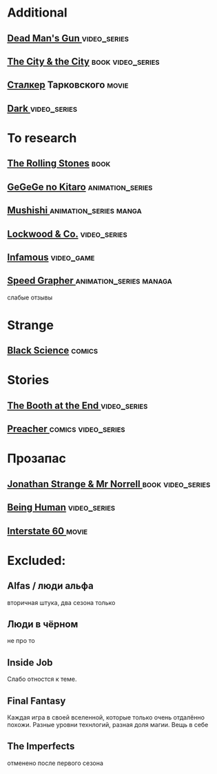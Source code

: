 
* Additional
** [[https://en.wikipedia.org/wiki/Dead_Man%27s_Gun][Dead Man's Gun ]]                                                              :video_series:
** [[https://en.wikipedia.org/wiki/The_City_%26_the_City][The City & the City]]                                                          :book:video_series:
** [[https://ru.wikipedia.org/wiki/%D0%A1%D1%82%D0%B0%D0%BB%D0%BA%D0%B5%D1%80_(%D1%84%D0%B8%D0%BB%D1%8C%D0%BC)][Сталкер]] Тарковского                                                          :movie:
** [[https://en.wikipedia.org/wiki/Dark_(TV_series)][Dark ]]                                                                        :video_series:
* To research
** [[https://en.wikipedia.org/wiki/The_Rolling_Stones_(novel)][The Rolling Stones]]                                                           :book:
** [[https://en.wikipedia.org/wiki/GeGeGe_no_Kitar%C5%8D][GeGeGe no Kitaro]]                                                             :animation_series:
** [[https://en.wikipedia.org/wiki/Mushishi][Mushishi ]]                                                                    :animation_series:manga:
** [[https://en.wikipedia.org/wiki/Lockwood_%26_Co._(TV_series)][Lockwood & Co.]]                                                               :video_series:
** [[https://en.wikipedia.org/wiki/Infamous_(series)][Infamous]]                                                                     :video_game:
** [[https://en.wikipedia.org/wiki/Speed_Grapher][Speed Grapher  ]]                                                              :animation_series:managa:
слабые отзывы
* Strange
** [[https://en.wikipedia.org/wiki/Black_Science_(comics)][Black Science]]                                                                :comics:
* Stories
** [[https://en.wikipedia.org/wiki/The_Booth_at_the_End][The Booth at the End  ]]                                                       :video_series:
** [[https://en.wikipedia.org/wiki/Preacher_(comics)][Preacher   ]]                                                                  :comics:video_series:
* Прозапас
** [[https://en.wikipedia.org/wiki/Jonathan_Strange_%26_Mr_Norrell][Jonathan Strange & Mr Norrell  ]]                                              :book:video_series:
** [[https://en.wikipedia.org/wiki/Being_Human_(North_American_TV_series)][Being Human]]                                                                  :video_series:
** [[https://en.wikipedia.org/wiki/Interstate_60][Interstate 60 ]]                                                          :movie:
* Excluded:
** Alfas / люди альфа
вторичная штука, два сезона только
** Люди в чёрном
не про то
** Inside Job
Слабо отностся к теме.
** Final Fantasy
Каждая игра в своей вселенной, которые только очень отдалённо похожи.
Разные уровни технлогий, разная доля магии.
Вещь в себе
** The Imperfects
отменено после первого сезона
